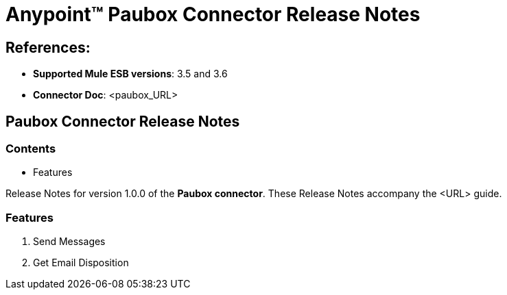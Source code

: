 = Anypoint™ Paubox Connector Release Notes


== References:

- *Supported Mule ESB versions*: 3.5 and  3.6
- *Connector Doc*: <paubox_URL>

== Paubox Connector Release Notes

=== Contents

- Features

Release Notes for version 1.0.0 of the *Paubox connector*. These Release Notes accompany the <URL> guide.

=== Features

. Send Messages
. Get Email Disposition